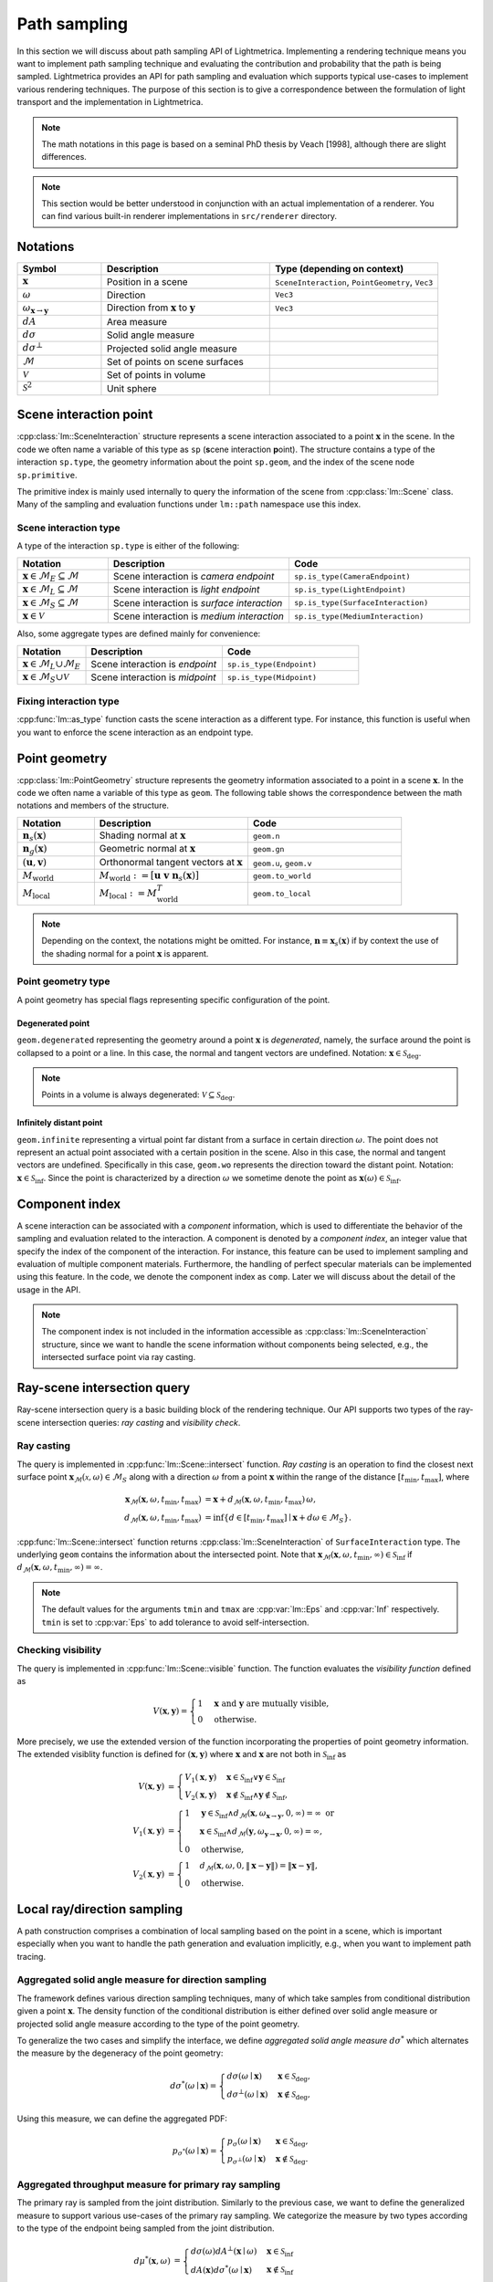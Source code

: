 .. _path_sampling:

Path sampling
######################

In this section we will discuss about path sampling API of Lightmetrica.
Implementing a rendering technique means you want to implement path sampling technique
and evaluating the contribution and probability that the path is being sampled.
Lightmetrica provides an API for path sampling and evaluation which supports typical use-cases to implement various rendering techniques. 
The purpose of this section is to give a correspondence between the formulation of light transport and the implementation in Lightmetrica. 

.. note::

    The math notations in this page is based on a seminal PhD thesis by Veach [1998], although there are slight differences.

.. note::

    This section would be better understood in conjunction with an actual implementation of a renderer.
    You can find various built-in renderer implementations in ``src/renderer`` directory.





Notations
================================

.. list-table::
    :widths: 20 40 40
    :header-rows: 1

    * - Symbol
      - Description
      - Type (depending on context)
    * - :math:`\mathbf{x}`
      - Position in a scene
      - ``SceneInteraction``, ``PointGeometry``, ``Vec3``
    * - :math:`\omega`
      - Direction
      - ``Vec3``
    * - :math:`\omega_{\mathbf{x} \to \mathbf{y}}`
      - Direction from :math:`\mathbf{x}` to :math:`\mathbf{y}`
      - ``Vec3``
    * - :math:`dA`
      - Area measure
      -
    * - :math:`d\sigma`
      - Solid angle measure
      -
    * - :math:`d\sigma^\bot`
      - Projected solid angle measure
      -
    * - :math:`\mathcal{M}`
      - Set of points on scene surfaces
      -
    * - :math:`\mathcal{V}`
      - Set of points in volume
      -
    * - :math:`\mathcal{S}^2`
      - Unit sphere
      -


.. _path_sampling_scene_interaction_point:

Scene interaction point
================================

:cpp:class:`lm::SceneInteraction` structure represents a scene interaction associated to a point :math:`\mathbf{x}` in the scene. In the code we often name a variable of this type as ``sp`` (**s**\ cene interaction **p**\ oint).
The structure contains a type of the interaction ``sp.type``, the geometry information about the point ``sp.geom``, and the index of the scene node ``sp.primitive``.

The primitive index is mainly used internally to query the information of the scene from :cpp:class:`lm::Scene` class. Many of the sampling and evaluation functions under ``lm::path`` namespace use this index.

.. _path_sampling_scene_interaction_type:

Scene interaction type
-------------------------------------

A type of the interaction ``sp.type`` is either of the following:

.. list-table::
    :widths: 20 40 40
    :header-rows: 1

    * - Notation
      - Description
      - Code
    * - :math:`\mathbf{x} \in \mathcal{M}_E \subseteq \mathcal{M}`
      - Scene interaction is *camera endpoint*
      - ``sp.is_type(CameraEndpoint)``
    * - :math:`\mathbf{x} \in \mathcal{M}_L \subseteq \mathcal{M}`
      - Scene interaction is *light endpoint*
      - ``sp.is_type(LightEndpoint)``
    * - :math:`\mathbf{x} \in \mathcal{M}_S \subseteq \mathcal{M}`
      - Scene interaction is *surface interaction*
      - ``sp.is_type(SurfaceInteraction)``
    * - :math:`\mathbf{x} \in \mathcal{V}`
      - Scene interaction is *medium interaction*
      - ``sp.is_type(MediumInteraction)``

Also, some aggregate types are defined mainly for convenience:

.. list-table::
    :widths: 20 40 40
    :header-rows: 1

    * - Notation
      - Description
      - Code
    * - :math:`\mathbf{x} \in \mathcal{M}_L \cup \mathcal{M}_E`
      - Scene interaction is *endpoint*
      - ``sp.is_type(Endpoint)``
    * - :math:`\mathbf{x} \in \mathcal{M}_S \cup \mathcal{V}`
      - Scene interaction is *midpoint*
      - ``sp.is_type(Midpoint)``

Fixing interaction type
-------------------------------------

:cpp:func:`lm::as_type` function casts the scene interaction as a different type.
For instance, this function is useful when you want to enforce the scene interaction as an endpoint type.




.. _path_sampling_point_geometry:

Point geometry
================================

:cpp:class:`lm::PointGeometry` structure represents the geometry information associated to a point in a scene :math:`\mathbf{x}`.
In the code we often name a variable of this type as ``geom``.
The following table shows the correspondence between the math notations and members of the structure.

.. list-table::
    :widths: 20 40 40
    :header-rows: 1

    * - Notation
      - Description
      - Code
    * - :math:`\mathbf{n}_s(\mathbf{x})`
      - Shading normal at :math:`\mathbf{x}`
      - ``geom.n``
    * - :math:`\mathbf{n}_g(\mathbf{x})`
      - Geometric normal at :math:`\mathbf{x}`
      - ``geom.gn``
    * - :math:`(\mathbf{u},\mathbf{v})`
      - Orthonormal tangent vectors at :math:`\mathbf{x}`
      - ``geom.u``, ``geom.v``
    * - :math:`M_{\mathrm{world}}`
      - :math:`M_{\mathrm{world}} := [\mathbf{u}\; \mathbf{v}\; \mathbf{n}_s(\mathbf{x})]`
      - ``geom.to_world``
    * - :math:`M_{\mathrm{local}}`
      - :math:`M_{\mathrm{local}} := M_{\mathrm{world}}^T`
      - ``geom.to_local``

.. note::

  Depending on the context, the notations might be omitted. For instance, :math:`\mathbf{n}\equiv\mathbf{x}_s(\mathbf{x})` if by context the use of the shading normal for a point :math:`\mathbf{x}` is apparent.

Point geometry type
-------------------------------------

A point geometry has special flags representing specific configuration of the point.

.. _path_sampling_degenerated_point:

Degenerated point
""""""""""""""""""""""""""""

``geom.degenerated`` representing the geometry around a point :math:`\mathbf{x}` is *degenerated*, namely, the surface around the point is collapsed to a point or a line. In this case, the normal and tangent vectors are undefined. Notation: :math:`\mathbf{x}\in\mathcal{S}_{\mathrm{deg}}`.

.. note::
  Points in a volume is always degenerated: :math:`\mathcal{V}\subseteq\mathcal{S}_{\mathrm{deg}}`.

.. _path_sampling_infinitely_distant_point:

Infinitely distant point
""""""""""""""""""""""""""""

``geom.infinite`` representing a virtual point far distant from a surface in certain direction :math:`\omega`. The point does not represent an actual point associated with a certain position in the scene. Also in this case, the normal and tangent vectors are undefined. Specifically in this case, ``geom.wo`` represents the direction toward the distant point. Notation: :math:`\mathbf{x}\in\mathcal{S}_{\mathrm{inf}}`. Since the point is characterized by a direction :math:`\omega` we sometime denote the point as :math:`\mathbf{x}(\omega)\in\mathcal{S}_{\mathrm{inf}}`.


Component index
================================

A scene interaction can be associated with a *component* information,
which is used to differentiate the behavior of the sampling and evaluation related to the interaction.
A component is denoted by a *component index*, an integer value that specify the index of the component of the interaction.
For instance, this feature can be used to implement sampling and evaluation of multiple component materials.
Furthermore, the handling of perfect specular materials can be implemented using this feature.
In the code, we denote the component index as ``comp``.
Later we will discuss about the detail of the usage in the API.

.. note::

  The component index is not included in the information accessible as :cpp:class:`lm::SceneInteraction` structure, since we want to handle the scene information without components being selected, e.g., the intersected surface point via ray casting.


Ray-scene intersection query
================================

Ray-scene intersection query is a basic building block of the rendering technique.
Our API supports two types of the ray-scene intersection queries: *ray casting* and *visibility check*. 

Ray casting
-------------------------------------

The query is implemented in :cpp:func:`lm::Scene::intersect` function.
*Ray casting* is an operation to find the closest next surface point :math:`\mathbf{x}_\mathcal{M}(\mathcal{x},\omega) \in \mathcal{M}_S` along with a direction :math:`\omega` from a point :math:`\mathbf{x}` within the range of the distance :math:`[t_{\mathrm{min}},t_{\mathrm{max}}]`, where

.. math::

    \mathbf{x}_\mathcal{M}(\mathbf{x},\omega, t_{\mathrm{min}},t_{\mathrm{max}})
      &= \mathbf{x} + d_\mathcal{M}(\mathbf{x},\omega,t_{\mathrm{min}},t_{\mathrm{max}}) \, \omega, \\
    d_\mathcal{M}(\mathbf{x},\omega,t_{\mathrm{min}},t_{\mathrm{max}})
      &= \inf{\left\{ d \in [t_{\mathrm{min}},t_{\mathrm{max}}] \mid \mathbf{x} + d\omega \in \mathcal{M}_S \right\} }.

:cpp:func:`lm::Scene::intersect` function returns :cpp:class:`lm::SceneInteraction` of ``SurfaceInteraction`` type. The underlying ``geom`` contains the information about the intersected point.
Note that :math:`\mathbf{x}_\mathcal{M}(\mathbf{x},\omega, t_{\mathrm{min}},\infty) \in \mathcal{S}_{\mathrm{inf}}` if :math:`d_\mathcal{M}(\mathbf{x},\omega,t_{\mathrm{min}},\infty) = \infty`.

.. note::

  The default values for the arguments ``tmin`` and ``tmax`` are :cpp:var:`lm::Eps` and :cpp:var:`Inf` respectively. ``tmin`` is set to :cpp:var:`Eps` to add tolerance to avoid self-intersection. 

Checking visibility
-------------------------------------

The query is implemented in :cpp:func:`lm::Scene::visible` function.
The function evaluates the *visibility function* defined as

.. math::

  V(\mathbf{x}, \mathbf{y}) = 
  \begin{cases}
    1   &   \mathbf{x} \text{ and } \mathbf{y} \text{ are mutually visible,} \\
    0   &   \text{otherwise}.
  \end{cases}

More precisely, we use the extended version of the function incorporating the properties of point geometry information. The extended visiblity function is defined for :math:`(\mathbf{x}, \mathbf{y})` where :math:`\mathbf{x}` and :math:`\mathbf{x}` are not both in :math:`\mathcal{S}_{\mathrm{inf}}` as 

.. math::

  V(\mathbf{x}, \mathbf{y}) &= 
  \begin{cases}
    V_1(\mathbf{x}, \mathbf{y})   &   \mathbf{x}\in\mathcal{S}_{\mathrm{inf}} \lor \mathbf{y}\in\mathcal{S}_{\mathrm{inf}} \\
    V_2(\mathbf{x}, \mathbf{y})   &   \mathbf{x}\notin\mathcal{S}_{\mathrm{inf}} \land \mathbf{y}\notin\mathcal{S}_{\mathrm{inf}},
  \end{cases} \\
  V_1(\mathbf{x}, \mathbf{y}) &=
  \begin{cases}
    1   &     \mathbf{y}\in\mathcal{S}_{\mathrm{inf}} \land d_\mathcal{M}(\mathbf{x},\omega_{\mathbf{x}\to\mathbf{y}}, 0, \infty) = \infty \text{ or} \\
        &     \mathbf{x}\in\mathcal{S}_{\mathrm{inf}} \land d_\mathcal{M}(\mathbf{y},\omega_{\mathbf{y}\to\mathbf{x}}, 0, \infty) = \infty, \\
    0   &     \text{otherwise},
  \end{cases} \\
  V_2(\mathbf{x}, \mathbf{y}) &=
  \begin{cases}
    1   &   d_\mathcal{M}(\mathbf{x},\omega, 0, \| \mathbf{x}-\mathbf{y} \| ) = \| \mathbf{x}-\mathbf{y} \|, \\
    0   &   \text{otherwise}.
  \end{cases}



Local ray/direction sampling
================================

A path construction comprises a combination of local sampling based on the point in a scene, which is important especially when you want to handle the path generation and evaluation implicitly, e.g., when you want to implement path tracing.

Aggregated solid angle measure for direction sampling
-------------------------------------------------------

The framework defines various direction sampling techniques, many of which take samples from conditional distribution given a point :math:`\mathbf{x}`. The density function of the conditional distribution is either defined over solid angle measure or projected solid angle measure according to the type of the point geometry. 

To generalize the two cases and simplify the interface, we define *aggregated solid angle measure* :math:`d\sigma^*` which alternates the measure by the degeneracy of the point geometry:

.. math::

  d\sigma^*(\omega\mid\mathbf{x}) =
  \begin{cases}
    d\sigma(\omega\mid\mathbf{x})       & \mathbf{x}\in\mathcal{S}_{\mathrm{deg}}, \\
    d\sigma^\bot(\omega\mid\mathbf{x})  & \mathbf{x}\notin\mathcal{S}_{\mathrm{deg}},
  \end{cases}

Using this measure, we can define the aggregated PDF:

.. math::

  p_{\sigma^*}(\omega\mid\mathbf{x}) = 
  \begin{cases}
    p_{\sigma}(\omega\mid\mathbf{x})         &   \mathbf{x}\in\mathcal{S}_{\mathrm{deg}}, \\
    p_{\sigma^\bot}(\omega\mid\mathbf{x})    &   \mathbf{x}\notin\mathcal{S}_{\mathrm{deg}}.
  \end{cases}

Aggregated throughput measure for primary ray sampling
-----------------------------------------------------

The primary ray is sampled from the joint distribution. 
Similarly to the previous case, we want to define the generalized measure to support various use-cases of the primary ray sampling. We categorize the measure by two types according to the type of the endpoint being sampled from the joint distribution.

.. math::

  d\mu^*(\mathbf{x},\omega) &=
  \begin{cases}
    d\sigma(\omega) dA^\bot(\mathbf{x}\mid\omega)   & \mathbf{x}\in\mathcal{S}_{\mathrm{inf}} \\
    dA(\mathbf{x}) d\sigma^*(\omega\mid\mathbf{x})    & \mathbf{x}\notin\mathcal{S}_{\mathrm{inf}}
  \end{cases} \\
  &=
  \begin{cases}
    d\sigma(\omega) dA^\bot(\mathbf{x}\mid\omega)     & \mathbf{x}\in\mathcal{S}_{\mathrm{inf}} \\
    dA(\mathbf{x}) d\sigma(\omega\mid\mathbf{x})      & \mathbf{x}\notin\mathcal{S}_{\mathrm{inf}} \land \mathbf{x}\in\mathcal{S}_{\mathrm{deg}} \\
    dA(\mathbf{x}) d\sigma^\bot(\omega\mid\mathbf{x}) & \mathbf{x}\notin\mathcal{S}_{\mathrm{inf}} \land \mathbf{x}\notin\mathcal{S}_{\mathrm{deg}},
  \end{cases}
  
where :math:`\mu^*` is a *throughput measure* [Veach 1998, Chapter 4.1] defined for the space of rays :math:`\mathcal{M}\times\mathcal{S}^2`. The second line expands the definition of the aggregated solid angle measure, which enable to support the cases where the ray originated from the degenerated point (e.g., pinhole camera).

Note that in the case of :math:`\mathbf{x}\in\mathcal{S}_{\mathrm{inf}}`, the position sampling happens on the virtual plane perpendicular to the ray direction, which is reflected by the projected area measure :math:`dA^\bot`.

Similarly, the joint PDF can be defined as

.. math::

  p_{\mu^*}(\mathbf{x},\omega) &=
  \begin{cases}
    p_{\sigma}(\omega) p_{A^\bot}(\mathbf{x}\mid\omega)     & \mathbf{x}\in\mathcal{S}_{\mathrm{inf}} \\
    p_A(\mathbf{x}) p_\sigma(\omega\mid\mathbf{x})      & \mathbf{x}\notin\mathcal{S}_{\mathrm{inf}} \land \mathbf{x}\in\mathcal{S}_{\mathrm{deg}} \\
    p_A(\mathbf{x}) p_{\sigma^\bot}(\omega\mid\mathbf{x}) & \mathbf{x}\notin\mathcal{S}_{\mathrm{inf}} \land \mathbf{x}\notin\mathcal{S}_{\mathrm{deg}}.
  \end{cases}

.. _path_sampling_component_sampling:

Component sampling
-------------------------------------

- Sampling: :cpp:func:`lm::path::sample_component`
- PDF: :cpp:func:`lm::path::pdf_component`

The function samples a component index :math:`j`.

.. math::

  j \sim
  p_c(\cdot) =
  \begin{cases}
    p_{c,L}(\cdot\mid\mathbf{x})     & \text{if } \mathbf{x} \in \mathcal{M}_L \\
    p_{c,E}(\cdot\mid\mathbf{x})     & \text{if } \mathbf{x} \in \mathcal{M}_E \\
    p_{c,\mathrm{bsdf}}(\cdot\mid\mathbf{x})     & \text{if } \mathbf{x} \in \mathcal{M}_S \\
    p_{c,\mathrm{phase}}(\cdot\mid\mathbf{x})     & \text{if } \mathbf{x} \in \mathcal{V}.
  \end{cases}

Currently component sampling is only supported for the surface interactions.
In other cases the component index is fixed to 0 (with probability 1).
The following table shows where the operation is implemented.

.. list-table::
    :header-rows: 1

    * - Operation
      - Implemented in
    * - :math:`j \sim p_{c,\mathrm{bsdf}}(\cdot\mid\mathbf{x})`
      - :cpp:func:`lm::Material::sample_component`
    * - :math:`p_{c,\mathrm{bsdf}}(j\mid\mathbf{x})`
      - :cpp:func:`lm::Material::pdf_component`

.. _path_sampling_primary_ray_sampling:

Primary ray sampling
-------------------------------------

- Sampling: :cpp:func:`lm::path::sample_primary_ray`
- PDF: :cpp:func:`lm::path::pdf_primary_ray`

The function samples a primary ray :math:`(\mathbf{x}, \omega)`.

.. math::

  (\mathbf{x}, \omega) \sim
  \begin{cases}
    p_{\mu^* L}(\cdot,\cdot)   & \text{if transport direction is } L\to E \\
    p_{\mu^* E}(\cdot,\cdot)   & \text{if transport direction is } E\to L.
  \end{cases}

If :math:`\mathbf{x}` and :math:`\omega` are independent,
the function is equivalent to evaluating :cpp:func:`lm::path::sample_position` and :cpp:func:`lm::path::sample_direction` separately.

The following table shows where each operation is implemented.

.. list-table::
    :header-rows: 1

    * - Operation
      - Implemented in
    * - :math:`(\mathbf{x}, \omega) \sim p_{\mu^* L}(\cdot,\cdot)`
      - :cpp:func:`lm::Light::sample_ray`
    * - :math:`p_{\mu^* L}(\mathbf{x}, \omega)`
      - :cpp:func:`lm::Light::pdf_ray`
    * - :math:`(\mathbf{x}, \omega) \sim p_{\mu^* E}(\cdot,\cdot)`
      - :cpp:func:`lm::Camera::sample_ray`
    * - :math:`p_{\mu^* E}(\mathbf{x}, \omega)`
      - :cpp:func:`lm::Camera::pdf_ray`

.. _path_sampling_endpoint_sampling:

Endpoint sampling
-------------------------------------

- Sampling: :cpp:func:`lm::path::sample_position`
- PDF: :cpp:func:`lm::path::pdf_position`

The function samples an endpoint :math:`\mathbf{x}`.

.. math::

  \mathbf{x} \sim
  \begin{cases}
    p_{AL}(\cdot)   & \text{if transport direction is } L\to E \\
    p_{AE}(\cdot)   & \text{if transport direction is } E\to L.
  \end{cases}

The following table shows where each operation is implemented.

.. list-table::
    :header-rows: 1

    * - Operation
      - Implemented in
    * - :math:`\mathbf{x} \sim p_{AL}(\cdot)`
      - :cpp:func:`lm::Light::sample_position`
    * - :math:`p_{AL}(\mathbf{x})`
      - :cpp:func:`lm::Light::pdf_position`
    * - :math:`\mathbf{x} \sim p_{AE}(\cdot)`
      - :cpp:func:`lm::Camera::sample_position`
    * - :math:`p_{AE}(\mathbf{x})`
      - :cpp:func:`lm::Camera::pdf_position`

.. _path_sapmling_direction_sampling:

Direction sampling
-------------------------------------

- Sampling: :cpp:func:`lm::path::sample_direction`
- PDF: :cpp:func:`lm::path::pdf_direction`

The function samples a direction :math:`\omega` originated from a current position :math:`\mathbf{x}` with the component index :math:`j`:

.. math::

  \omega \sim
  p_{\sigma^* \to}(\cdot\mid\mathbf{x},j) =
  \begin{cases}
    p_{\sigma^* L}(\cdot\mid\mathbf{x})    &   \text{if } \mathbf{x} \in \mathcal{M}_L \\
    p_{\sigma^* E}(\cdot\mid\mathbf{x})    &   \text{if } \mathbf{x} \in \mathcal{M}_E \\
    p_{\sigma^* \mathrm{bsdf}}(\cdot\mid\mathbf{x},j)  &   \text{if } \mathbf{x} \in \mathcal{M}_S \\
    p_{\sigma^* \mathrm{phase}}(\cdot\mid\mathbf{x}) &   \text{if } \mathbf{x} \in \mathcal{V}.
  \end{cases}

The following table shows where each operation is implemented.

.. list-table::
    :header-rows: 1

    * - Operation
      - Implemented in
    * - :math:`\omega \sim p_{\sigma^* L}(\cdot\mid\mathbf{x})`
      - :cpp:func:`lm::Light::sample_direction`
    * - :math:`p_{\sigma^* L}(\omega\mid\mathbf{x})`
      - :cpp:func:`lm::Light::pdf_direction`
    * - :math:`\omega \sim p_{\sigma^* E}(\cdot\mid\mathbf{x})`
      - :cpp:func:`lm::Camera::sample_direction`
    * - :math:`p_{\sigma^* E}(\omega\mid\mathbf{x})`
      - :cpp:func:`lm::Camera::pdf_direction`
    * - :math:`\omega \sim p_{\sigma^* \mathrm{bsdf}}(\cdot\mid\mathbf{x},j)`
      - :cpp:func:`lm::Material::sample_direction`
    * - :math:`p_{\sigma^* \mathrm{bsdf}}(\omega\mid\mathbf{x},j)`
      - :cpp:func:`lm::Material::pdf_direction`
    * - :math:`\omega \sim p_{\sigma^* \mathrm{phase}}(\cdot\mid\mathbf{x})`
      - :cpp:func:`lm::Phase::sample_direction`
    * - :math:`p_{\sigma^* \mathrm{phase}}(\omega\mid\mathbf{x})`
      - :cpp:func:`lm::Phase::pdf_direction`

.. _path_sampling_direct_endpoint_sampling:

Direct endpoint sampling
-------------------------------------

- Sampling: :cpp:func:`lm::path::sample_direct`
- PDF: :cpp:func:`lm::path::pdf_direct`

The function samples a direction :math:`\omega` directly toward an endpoint based on the current position :math:`\mathbf{x}`. This sampling strategy is mainly used to implement next event estimation.

.. math::

  \omega \sim
  \begin{cases}
    p_{\sigma^* \mathrm{directL}}(\cdot\mid\mathbf{x})    & \text{if transport direction is } E\to L \\
    p_{\sigma^* \mathrm{directE}}(\cdot\mid\mathbf{x})    & \text{if transport direction is } L\to E.
  \end{cases}

The following table shows where each operation is implemented.

.. list-table::
    :header-rows: 1

    * - Operation
      - Implemented in
    * - :math:`\omega \sim p_{\sigma^* \mathrm{directL}}(\cdot\mid\mathbf{x})`
      - :cpp:func:`lm::Light::sample_direct` with ``trans_dir = LE``
    * - :math:`p_{\sigma^* \mathrm{directL}}(\omega\mid\mathbf{x})`
      - :cpp:func:`lm::Light::pdf_direct` with ``trans_dir = LE``
    * - :math:`\omega \sim p_{\sigma^* \mathrm{directE}}(\cdot\mid\mathbf{x})`
      - :cpp:func:`lm::Camera::sample_direct` with ``trans_dir = EL``
    * - :math:`p_{\sigma^* \mathrm{directE}}(\omega\mid\mathbf{x})`
      - :cpp:func:`lm::Camera::pdf_direct` with ``trans_dir = EL``

.. _path_evaluating_directional_components:

Evaluating directional components
-------------------------------------

- Function: :cpp:func:`lm::path::eval_contrb_direction`

The function evaluates directional component of path integral :math:`f_{s\Sigma}(\mathbf{x},j, \omega_i,\omega_o)`, where

.. math::

  f_{s\Sigma}(\mathbf{x},j,\omega_i,\omega_o) =
  \begin{cases}
    L_e(\mathbf{x}, \omega_o)         & \mathbf{x}\in\mathcal{M}_L \\
    W_e(\mathbf{x}, \omega_o)         & \mathbf{x}\in\mathcal{M}_E \\
    f_{\mathrm{bsdf}\Sigma}(\mathbf{x},j,\omega_i,\omega_o) & \mathbf{x}\in\mathcal{M}_S \\
    \mu_s(\mathbf{x}) f_{\mathrm{phase}}(\mathbf{x},\omega_i,\omega_o) & \mathbf{x}\in\mathcal{V},
  \end{cases}

where :math:`\Sigma\in\{ L,E \}`. :math:`\Sigma` corresponds to the transport direction, which is necessary to handle non-symmetric scattering described in Chapter 5 of Veach's thesis.
The following table shows where each operation is implemented.

.. list-table::
    :header-rows: 1

    * - Operation
      - Implemented in
    * - :math:`L_e(\mathbf{x},\omega_o)`
      - :cpp:func:`lm::Light::eval`
    * - :math:`W_e(\mathbf{x},\omega_o)`
      - :cpp:func:`lm::Camera::eval`
    * - :math:`f_{\mathrm{bsdf}L}(\mathbf{x},j,\omega_i,\omega_o)`
      - :cpp:func:`lm::Material::eval` with ``trans_dir = LE``
    * - :math:`f_{\mathrm{bsdf}E}(\mathbf{x},j,\omega_i,\omega_o)`
      - :cpp:func:`lm::Material::eval` with ``trans_dir = EL``
    * - :math:`\mu_s(\mathbf{x})`
      - N/A
    * - :math:`f_{\mathrm{phase}}(\mathbf{x},\omega_i,\omega_o)`
      - :cpp:func:`lm::Phase::eval`

.. note::

  :math:`\omega_i` is not used when :math:`\mathbf{x}` is endpoint.
  Also, :math:`\omega_o` always represents outgoing direction irrespective to the transport directions,
  that is, the same direction as the transport direction.

Transforming probability densities
======================================================

The framework provides the functions to transform density functions according to a different measure.

Solid angle to projected solid angle
-------------------------------------

:cpp:func:`lm::surface::convert_pdf_SA_to_projSA` implements the conversion:

.. math::

  p_{\sigma^\bot}(\omega\mid\mathbf{x})
    = \left| \frac{d\sigma}{d\sigma^\bot} \right| p_{\sigma}(\omega\mid\mathbf{x})
    = \frac{p_{\sigma}(\omega)}{\| \mathbf{n}(\mathbf{x}) \cdot \omega \|}.

.. _path_sampling_aggregated_solid_angle_to_area:

Aggregated solid angle to area
-------------------------------------

.. _path_sampling_extended_geometry_term:

To achieve the transformation of densities from aggregated solid angle to area measure according to the point geometry types transparently, we define the *extended geometry term* as

.. math::

  G(\mathbf{x}, \mathbf{y}) &=
    \frac{D(\mathbf{x}, \mathbf{y}) V(\mathbf{x}, \mathbf{y}) D(\mathbf{y}, \mathbf{x})}
         {d^2(\mathbf{x}, \mathbf{y})}, \\
  D(\mathbf{x}, \mathbf{y}) &=
    \begin{cases}
      \left| \mathbf{n}(\mathbf{x}) \cdot \omega_{\mathbf{x} \to \mathbf{y}} \right|
        & \mathbf{x}\notin\mathcal{S}_{\mathrm{deg}} \\
      1 & \mathbf{x}\in\mathcal{S}_{\mathrm{deg}},
    \end{cases} \\
  d^2(\mathbf{x}, \mathbf{y}) &=
    \begin{cases}
      \| \mathbf{x} - \mathbf{y} \|^2
        & \mathbf{x}\notin\mathcal{S}_{\mathrm{inf}} \land \mathbf{y}\notin\mathcal{S}_{\mathrm{inf}} \\
      1 & \text{otherwise}.
    \end{cases}

:cpp:func:`lm::surface::geometry_term` function evaluates the term, but assuming that :math:`\mathbf{x}` and :math:`\mathbf{y}` are mutually visible (thus :math:`V(\mathbf{x}, \mathbf{y})=1`).
:cpp:func:`lm::surface::convert_pdf_projSA_to_area` function internally uses this function to implement the conversion of the densities, which allows to convert the densities according to the point geometry type:

.. math::

  p_A(\mathbf{y}\mid\mathbf{x})
    = \underbrace{\left| \frac{d\sigma^*}{dA} \right|}_{G(\mathbf{x}, \mathbf{y})}
      p_{\sigma^*}(\omega\mid\mathbf{x})
    =
    \begin{cases}
      \left| \frac{d\sigma}{dA} \right|      p_{\sigma}(\omega\mid\mathbf{x})
        & \mathbf{x}\in\mathcal{S}_{\mathrm{deg}}, \\
      \left| \frac{d\sigma^\bot}{dA} \right| p_{\sigma^\bot}(\omega\mid\mathbf{x})
        & \mathbf{x}\notin\mathcal{S}_{\mathrm{deg}},
    \end{cases}

where :math:`\omega = \omega_{\mathbf{x}\to\mathbf{y}}`.
This is especially useful when the conversion function is used in conjunction with the PDF evaluated with ``lm::path::pdf_*()`` function, which evaluates the density with aggregated solid angle measure.

.. _path_sampling_aggregated_throughput:

Conversion of aggregated throughput
-------------------------------------

The joint PDF for the primary ray sampling is also bound to be used for the measure conversion.
We can also use the extended geometry term for the conversion:

.. math::

  p_{\mu^*}(\mathbf{x},\omega) G(\mathbf{x}, \mathbf{y}) =
  p_{A^{2*}}(\mathbf{x},\mathbf{y}) :=
  \begin{cases}
    p_{\sigma}(\omega_{\mathbf{x}\to\mathbf{y}}) p_A(\mathbf{y}\mid\omega_{\mathbf{x}\to\mathbf{y}})    & \mathbf{x}\in\mathcal{S}_{\mathrm{inf}} \\
    p_A(\mathbf{x}) p_A(\mathbf{y}\mid\mathbf{x})   & \mathbf{x}\notin\mathcal{S}_{\mathrm{inf}}.
  \end{cases}

Note that in the case of :math:`\mathbf{x}\in\mathcal{S}_{\mathrm{inf}}`, the conversion happens for the projected area measure, since the differential area around :math:`\mathbf{x}` are orthogonally projected to the surface around :math:`\mathbf{y}`:

.. math::

  p_{A}(\mathbf{x})
    = \underbrace{ \left| \mathbf{n}(\mathbf{x}) \cdot \omega_{\mathbf{x} \to \mathbf{y}} \right| }_{G(\mathbf{x},\mathbf{y})} p_{A^\bot}(\mathbf{y}).

We also note that in this case the converted measure is *not* a product area measure :math:`dA^2` but :math:`d\sigma dA`. We denote the converted aggregate measure as :math:`dA^{2*}`.

Bidirectional path sampling
===========================

Some rendering techniques such as bidirectional path tracing are based on *bidirectional path sampling*, which explicitly manages a structure of a light transport path in the process of sampling and evaluation.
In this section, we will introduce the related API for bidirectional path sampling.

.. note::

  Currently bidirectional path sampling of the framework only supports light transport on surfaces,
  although we have a plan to support volumetric light transport.

Notations
-------------------------------------

.. list-table::
    :widths: 20 40 40
    :header-rows: 1

    * - Symbol
      - Description
      - Type (depending on context)
    * - :math:`\mathbf{x}`
      - Path vertex
      - ``Vert``
    * - :math:`\bar{x}`
      - Light transport path (or just path)
      - ``Path``
    * - :math:`\bar{x}_L` or :math:`\bar{y}`
      - Light subpath
      - ``Path``
    * - :math:`\bar{x}_E` or :math:`\bar{z}`
      - Eye subpath
      - ``Path``
    * - :math:`(s,t)`
      - Strategy index of bidirectional path sampling
      - ``(int, int)``
    * - :math:`s`
      - Number of vertices in light subpath
      - ``int``
    * - :math:`t`
      - Number of vertices in eye subpath
      - ``int``

.. _path_sampling_light_transport_path:

Light transport path
-------------------------------------

A *path* :math:`\bar{x}` is defined by a sequence of path vertices.
We denote the path with the number of vertices :math:`k` as :math:`\bar{x}_k:=\mathbf{x}_0\mathbf{x}_2\dots\mathbf{x}_{k-1}`.
We often omit the subscript :math:`k` depending on the context.

- A path is *full path* if the path constitutes of a complete light transport path, where :math:`\mathbf{x}_0\in\mathcal{M}_L`, :math:`\mathbf{x}_{k-1}\in\mathcal{M}_E`. In the context without ambiguity, we call a *full path* as merely a *path*.
- A path is *subpath* if the path starts but not ends its vertices on the endpoints. Note that the subpath always starts from an endpoint, irrespective to the type of the endpoint. If :math:`\mathbf{x}_0\in\mathcal{M}_L`, the subpath is called *light subpath*. If :math:`\mathbf{x}_0\in\mathcal{M}_E`, the subpath is called *eye subpath*.

In the framework, :cpp:class:`lm::Path` structure represents a path, which holds a vector ``.vs``  of :cpp:class:`lm::Vert` representing a path vertex.
A path vertex structure is a tuple of a surface interaction ``.sp`` and an integer ``.comp`` representing the component index associated to the scene interaction.
We denote the component index associated to the vertex :math:`\mathbf{x}_i` as :math:`j_i`.

.. note::

  The order of the vector ``.vs`` depends on the type of the path. If a path represents a full path, the vector always starts from a vertex representing light endpoint and ends with camera endpoint. On the other hand, if a path represents a subpath, the vector starts from an endpoint irrespective to the type of endpoint.

The correspondence between notations and the operations over the path structure is summarized in the following table. 

.. list-table::
    :widths: 20 40 40
    :header-rows: 1

    * - Notation
      - Description
      - Code
    * - :math:`k`
      - Number of path vertices
      - :cpp:func:`lm::Path::num_verts`
    * - :math:`k+1`
      - Path length
      - :cpp:func:`lm::Path::num_edges`
    * - :math:`\mathbf{x}_i`
      - :math:`i`-th path vertex from :math:`\mathbf{x}_0`
      - :cpp:func:`lm::Path::vertex_at` with ``trans_dir = LE``
    * - :math:`\mathbf{x}_{k-1-i}`
      - :math:`i`-th path vertex from :math:`\mathbf{x}_{k-1}`
      - :cpp:func:`lm::Path::vertex_at` with ``trans_dir = EL``
    * - :math:`\mathbf{x}_i`
      - :math:`i`-th path vertex from :math:`\mathbf{x}_0`
      - :cpp:func:`lm::Path::subpath_vertex_at`

.. note::

  :cpp:func:`lm::Path::vertex_at` or :cpp:func:`lm::Path::subpath_vertex_at` returns
  a pointer to a path vertex and ``nullptr`` if the index is out of bound,
  which is intentional to simplify the implementation.

.. _path_sampling_sampling_subpath:

Sampling subpath
-------------------------------------

:cpp:func:`lm::path::sample_subpath` function samples a subpath up to the given maximum number of vertices ``max_verts``. The type of subpath can be configured by the argument ``trans_dir``. In math notations, this process can be written as

.. math::

  \bar{x} = \mathbf{x}_{0}\mathbf{x}_{1}\dots\mathbf{x}_{l-1} \sim
  \begin{cases}
    p_E(\cdot)  & \text{if transport direction is } E\to L \\
    p_L(\cdot)  & \text{if transport direction is } L\to E,
  \end{cases}

where :math:`l` is the maximum number of vertices.
In fact, each vertex is sampled sequentially

.. math::

  (\mathbf{x}_0, \mathbf{x}_1) &\sim p_{A^{2*}\Sigma}(\cdot,\cdot), \\
  j_0 &\sim p_{c}(\cdot\mid\mathbf{x}_0), \\
  j_1 &\sim p_{c}(\cdot\mid\mathbf{x}_1), \\
  \mathbf{x}_i &\sim p_{A\to}(\cdot\mid\mathbf{x}_{i-1},j_{i-1}), \\
  j_i &\sim p_{c}(\cdot\mid\mathbf{x}_i)

where :math:`i=2,\dots,(l-1)` and :math:`\Sigma\in\{ L,E \}`. Thus the PDF for subpath sampling can be written as

.. math::

  p_\Sigma(\bar{x}) =
    p_{A^{2*}\Sigma}(\mathbf{x}_0,\mathbf{x}_1)
    p_{c}(j_0\mid\mathbf{x}_0)
    p_{c}(j_1\mid\mathbf{x}_1)
    \prod_{i=2}^{l-1}
      p_{A\to}(\mathbf{x}_{i}\mid\mathbf{x}_{i-1})
      p_{c}(j_i\mid\mathbf{x}_i).

The above equation abstracts the actual sampling process which iteratively samples directions and applies ray casting to find the next intersected points:

.. math::

  \begin{alignat}{3}
    (\mathbf{x}_0, \omega_0) &\sim p_{\mu^* \Sigma}(\cdot,\cdot),\\
    \mathbf{x}_1 &= \mathbf{x}_\mathcal{M}(\mathbf{x}_0, \omega_0), \\
    \omega_i &\sim p_{\sigma^* \to}(\cdot\mid\mathbf{x}_{i-1},j_{i-1}), \\
    \mathbf{x}_i &= \mathbf{x}_\mathcal{M}(\mathbf{x}_{i-1}, \omega_i).
  \end{alignat}


Note that the first two vertices are always sampled from the joint distribution.
If :math:`\mathbf{x}_0` and :math:`\mathbf{x}_1` are independent, the sampling process is equivalent to

.. math::

  \mathbf{x}_0 &\sim p_{A\Sigma}(\cdot), \\
  \mathbf{x}_i &\sim p_{A\to}(\cdot\mid\mathbf{x}_{i-1},j_{i-1}),

where :math:`i=1,\dots,(l-1)`.

.. note::

  The number of vertiecs sampled with :cpp:func:`lm::path::sample_subpath` function might not always same as ``max_verts`` due to the early termination of the subpath. The early termination happens for instance when the ray doesn't hit with any objects before sampling ``max_verts`` vertices.

.. note::

  For simplicity, we don't use Russian roulette in :cpp:func:`lm::path::sample_subpath` function.
  You need to define your own subpath sampling function to support that.

Sampling subpath from endpoint
-------------------------------------

:cpp:func:`sample_subpath_from_endpoint` function can continue to sample the path vertices from the last vertex of the existing subpath. If the given path is empty, this function is equivalent to :cpp:func:`lm::path::sample_subpath`.

.. _path_sampling_connecting_subpaths:

Connecting subpaths
-------------------------------------

:cpp:func:`lm::path::connect_subpaths` function can combine light subpath :math:`\bar{y}` and eye subpath :math:`\bar{z}` with a given number of vertices :math:`s` and :math:`t` in each subpath respectively. This process amounts to sampling a full path with the strategy :math:`(s,t)`. If the subpaths are not *connectable*, the connection process will be failed and the function returns ``std::nullopt``.
For the strategy index :math:`(s,t)` where :math:`s+t\geq 1`, the subpaths are connectable according to the following conditions:

- if :math:`s=0`, :math:`\mathbf{z}_{t-1}\notin\mathcal{S}_{\mathrm{deg}}`,
- if :math:`t=0`, :math:`\mathbf{y}_{s-1}\notin\mathcal{S}_{\mathrm{deg}}`,
- if :math:`s=1`, :math:`\mathbf{y}_0\in\mathcal{S}_{\mathrm{conn}}`  and :math:`\mathbf{z}_{t-1}\notin\mathcal{S}_{\mathrm{spec}}` and :math:`V(\mathbf{y}_{0}, \mathbf{z}_{t-1}) = 0`,
- if :math:`t=1`, :math:`\mathbf{z}_0\in\mathcal{S}_{\mathrm{conn}}` and :math:`\mathbf{y}_{s-1}\notin\mathcal{S}_{\mathrm{spec}}` and :math:`V(\mathbf{y}_{s-1}, \mathbf{z}_{0}) = 0`,
- if :math:`s>0` and :math:`t>0`, :math:`\mathbf{y}_{s-1}\notin\mathcal{S}_{\mathrm{spec}}` and :math:`\mathbf{z}_{t-1}\notin\mathcal{S}_{\mathrm{spec}}` and :math:`V(\mathbf{y}_{s-1}, \mathbf{z}_{t-1}) = 0`.

.. _path_sampling_specular_vertex:

The vertex :math:`\mathbf{x}` is *specular* if the directional component includes a delta function.
We use the notation :math:`\mathbf{x}\in\mathcal{S}_{\mathrm{spec}}` to denote the property of the vertex. 
For instance, perfect specular reflection is specular. 
A specular vertex needs special treatment since its support cannot be sampled without deterministic selection.
This condition can be checked using :cpp:func:`lm::path::is_specular_component` function.

.. _path_sampling_connectable_endpoint:

The endpoint :math:`\mathbf{x}` is *connectable* if corresponding positional and directional PDFs can be evaluated independently. We use the notation :math:`\mathbf{x}\in\mathcal{S}_{\mathrm{conn}}`. For instance, the endpoint is connectable if the first two subpath vertices are independent. This condition can be checked using :cpp:func:`lm::path::connectable_endpoint` function.

Given an strategy :math:`s`, we call the subpaths satisfying the above condition being *connectable subpaths by the strategy* :math:`s` and the connected full path being *samplable by the strategy* :math:`s`. 
This condition can be checked by :cpp:func:`lm::Path::is_samplable_bidir` function,
assuming the visibility function in the definition is assumed to be one.

.. note::

  An endpoint can be connectable even if :math:`\bar{x}_{\Sigma,0}` and :math:`\bar{x}_{\Sigma,1}` are not independent as long as we can compute the marginals of the joint distribution analytically.

.. _path_sampling_measurement_contribution:

Evaluating measurement contribution
-----------------------------------------------

:cpp:func:`lm::Path::eval_measurement_contrb_bidir` function evaluates the *measurement contribution function* defined by

.. math::

  f_{s,t}(\bar{x}) &= f_L(\bar{y}) c_{s,t}(\bar{y}, \bar{z}) f_E(\bar{z}),  \\
  f_L(\bar{y}) &=
    \begin{cases}
      1   & s = 0 \\
      \prod_{i=0}^{s-2} f_{sL}(\mathbf{y}_{i-1},\mathbf{y}_{i},\mathbf{y}_{i+1})
                          G(\mathbf{y}_{i},\mathbf{y}_{i+1})
        & \text{otherwise},
    \end{cases} \\
  f_L(\bar{z}) &=
    \begin{cases}
      1   & t = 0 \\
      \prod_{i=0}^{t-2} f_{sE}(\mathbf{z}_{i-1},\mathbf{z}_{i},\mathbf{z}_{i+1})
                          G(\mathbf{z}_{i},\mathbf{z}_{i+1})
        & \text{otherwise},
    \end{cases} \\
  c_{s,t}(\bar{y}, \bar{z}) &=
    \begin{cases}
      f_{sL}(\mathbf{y}_0,\mathbf{y}_1)   & s = 0 \\
      f_{sE}(\mathbf{z}_0,\mathbf{z}_1)   & t = 0 \\
      f_{sL}(\mathbf{y}_{s-2},\mathbf{y}_{s-1},\mathbf{y}_{t-1})
      G(\mathbf{x}_{t-1}, \mathbf{x}_{s-1})
      f_{sE}(\mathbf{z}_{t-2},\mathbf{z}_{t-1},\mathbf{z}_{s-1})
        & \text{otherwise}.
    \end{cases}

Here, :math:`c_{s,t}(\bar{y}, \bar{z})` is called the *connection term*, which can be evaluated by :cpp:func:`lm::Path::eval_connection_term` function. 

.. note::

  The original measurement contribution function does not take strategy index
  since the scattering term :math:`f_s` is assumed to be symmetrical. 
  This difference comes from the handling of asymmetric scattering in :cpp:func:`lm::path::eval_contrb_direction` function.

.. _path_sampling_bidirectional_path_pdf:

Evaluating bidirectional path PDF
-------------------------------------

:cpp:func:`lm::Path::pdf_bidir` function evaluates the *bidirectional path PDF* defined by

.. math::

  p_{s,t}(\bar{x}) &=
    \begin{cases}
      p_L(\bar{y}) p_E(\bar{z})
        & \bar{x} \text{ is samplable by the strategy } (s,t) \\
      0 
        & \text{otherwise},
    \end{cases} \\
  p_L(\bar{y}) &=
    \begin{cases}
      1
          & s = 0 \\
      p_{AL}(\mathbf{y}_0)
          & s = 1 \\
      p_{A^{2*}L}(\mathbf{y}_0, \mathbf{y}_1)
        \prod_{i=2}^{s-1} p_{A\to}(\mathbf{y}_i\mid\mathbf{y}_{i-1}) 
          & s > 1,
    \end{cases}\\
  p_E(\bar{z}) &=
    \begin{cases}
      1
          & t = 0 \\
      p_{AE}(\mathbf{z}_0)
          & t = 1 \\
      p_{A^{2*}E}(\mathbf{z}_0, \mathbf{z}_1)
        \prod_{i=2}^{t-1} p_{A\to}(\mathbf{z}_i\mid\mathbf{z}_{i-1}) 
          & t > 1.
    \end{cases}

.. _path_sampling_evaluating_sampling_weight:

Evaluating sampling weight
-------------------------------------

For convenience, the path structure provides a function :cpp:func:`lm::Path::eval_sampling_weight_bidir` to compute sampling weight :math:`f_{s,t}(\bar{x})/p_{s,t}(\bar{x})`.  We assume the input of the function is samplable by the strategy :math:`(s,t)`. Specifically, the sampling weight is defined as

.. math::

  C^*_{s,t}(\bar{x}) &= \alpha_L(\bar{y}) c_{s,t}(\bar{y}, \bar{z}) \alpha_E(\bar{z}), \\
  \alpha_L(\bar{y}) &=
    \begin{cases}
      1
        & s = 0 \\
      \frac{1}{p_{AL}(\mathbf{y}_0)}
        & s = 1 \\
      \frac{f_{sL}(\mathbf{y}_0,\mathbf{y}_1)}{p_{A^{2*}L}(\mathbf{y}_0, \mathbf{y}_1)}
        \prod_{i=2}^{s-1}
          \frac{f_{sL}(\mathbf{y}_{i-1},\mathbf{y}_{i},\mathbf{y}_{i+1})}{p_{\sigma^*\to}(\mathbf{y}_i\mid\mathbf{y}_{i-1})}
        & s > 1,
    \end{cases} \\
  \alpha_E(\bar{z}) &=
    \begin{cases}
      1
        & t = 0 \\
      \frac{1}{p_{AL}(\mathbf{z}_0)}
        & t = 1 \\
      \frac{f_{sL}(\mathbf{z}_0,\mathbf{z}_1)}{p_{A^{2*}L}(\mathbf{z}_0, \mathbf{z}_1)}
        \prod_{i=2}^{t-1}
          \frac{f_{sL}(\mathbf{z}_{i-1},\mathbf{z}_{i},\mathbf{z}_{i+1})}{p_{\sigma^*\to}(\mathbf{z}_i\mid\mathbf{z}_{i-1})}
        & t > 1,
    \end{cases}

where :math:`\alpha_L(\bar{y})` or :math:`\alpha_E(\bar{z})` is called *subpath sampling weight*, which can be computed by :cpp:func:`lm::Path::eval_subpath_sampling_weight` function. 

.. _path_sampling_mis_weight:

Evaluating MIS weight
-------------------------------------

:cpp:func:`lm::Path::eval_mis_weight` function evaluates MIS weight via power heuristic. 

Summary of notations
===========================

The path sampling interface defines various properties associated to the point to the scene :math:`\mathbf{x}`. The following table summarizes the notations introduced in this section.

.. list-table::
    :widths: 20 40 40
    :header-rows: 1

    * - Notation
      - Description
      - Code

    * - :math:`\mathbf{x} \in \mathcal{M}_E`
      - :math:`\mathbf{x}` is :ref:`camera endpoint<path_sampling_scene_interaction_type>`
      - ``sp.is_type(CameraEndpoint)``
    * - :math:`\mathbf{x} \in \mathcal{M}_L`
      - :math:`\mathbf{x}` is :ref:`light endpoint<path_sampling_scene_interaction_type>`
      - ``sp.is_type(LightEndpoint)``
    * - :math:`\mathbf{x} \in \mathcal{M}_S`
      - :math:`\mathbf{x}` is :ref:`surface interaction<path_sampling_scene_interaction_type>`
      - ``sp.is_type(SurfaceInteraction)``
    * - :math:`\mathbf{x} \in \mathcal{V}`
      - :math:`\mathbf{x}` is :ref:`medium interaction<path_sampling_scene_interaction_type>`
      - ``sp.is_type(MediumInteraction)``
    * - :math:`\mathbf{x}\in\mathcal{S}_{\mathrm{deg}}`
      - :math:`\mathbf{x}` is :ref:`degenerated<path_sampling_degenerated_point>`
      - ``geom.degenerated``
    * - :math:`\mathbf{x}\in\mathcal{S}_{\mathrm{inf}}`
      - :math:`\mathbf{x}` is :ref:`infinitely distant point<path_sampling_infinitely_distant_point>`
      - ``geom.infinite``
    * - :math:`\mathbf{x}\in\mathcal{S}_{\mathrm{spec}}`
      - :math:`\mathbf{x}` is :ref:`specular<path_sampling_specular_vertex>`
      - ``lm::path::is_specular_component(sp,comp)``
    * - :math:`\mathbf{x}\in\mathcal{S}_{\mathrm{conn}}`
      - :math:`\mathbf{x}` is :ref:`connectable endpoint<path_sampling_connectable_endpoint>`
      - ``lm::path::connectable_endpoint(sp)``